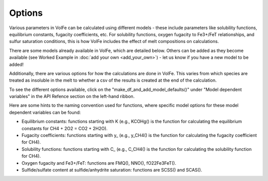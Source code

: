 =========================
Options
=========================

Various parameters in VolFe can be calculated using different models - these include parameters like solubility functions, equilibrium constants, fugacity coefficients, etc. 
For solubility functions, oxygen fugacity to Fe3+/FeT relationships, and sulfur saturation conditions, this is how VolFe includes the effect of melt compositions on calculations.
    
There are some models already available in VolFe, which are detailed below. 
Others can be added as they become available (see Worked Example in :doc:`add your own <add_your_own>`) - let us know if you have a new model to be added! 

Additionally, there are various options for how the calculations are done in VolFe. 
This varies from which species are treated as insoluble in the melt to whether a csv of the results is created at the end of the calculation.

To see the different options available, click on the "make_df_and_add_model_defaults()" under "Model dependent variables" in the API Refence section on the left-hand ribbon. 

Here are some hints to the naming convention used for functions, where specific model options for these model dependent variables can be found:

- Equilibrium constants: functions starting with K (e.g., KCOHg() is the function for calculating the equilibrium constants for CH4 + 2O2 = CO2 + 2H2O).

- Fugacity coefficients: functions starting with y_ (e.g., y_CH4() is the function for calculating the fugacity coefficient for CH4).

- Solubility functions: functions starting with C_ (e.g., C_CH4() is the function for calculating the solubility function for CH4).

- Oxygen fugacity and Fe3+/FeT: functions are FMQ(), NNO(), fO22Fe3FeT().

- Sulfide/sulfate content at sulfide/anhydrite saturation: functions are SCSS() and SCAS().
